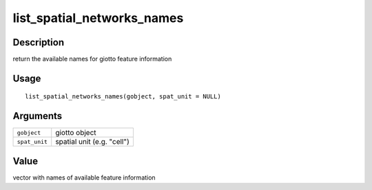 list_spatial_networks_names
---------------------------

Description
~~~~~~~~~~~

return the available names for giotto feature information

Usage
~~~~~

::

   list_spatial_networks_names(gobject, spat_unit = NULL)

Arguments
~~~~~~~~~

+-----------------------------------+-----------------------------------+
| ``gobject``                       | giotto object                     |
+-----------------------------------+-----------------------------------+
| ``spat_unit``                     | spatial unit (e.g. "cell")        |
+-----------------------------------+-----------------------------------+

Value
~~~~~

vector with names of available feature information
